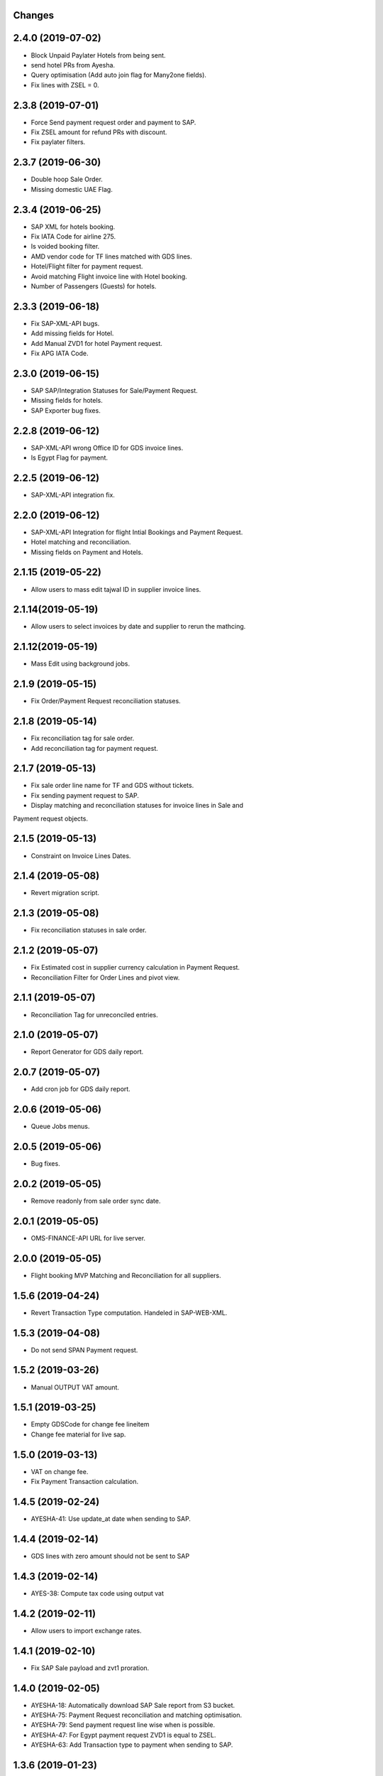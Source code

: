 Changes
-------

2.4.0 (2019-07-02)
------------------
- Block Unpaid Paylater Hotels from being sent.
- send hotel PRs from Ayesha.
- Query optimisation (Add auto join flag for Many2one fields).
- Fix lines with ZSEL = 0.

2.3.8 (2019-07-01)
------------------
- Force Send payment request order and payment to SAP.
- Fix ZSEL amount for refund PRs with discount.
- Fix paylater filters.

2.3.7 (2019-06-30)
------------------
- Double hoop Sale Order.
- Missing domestic UAE Flag.

2.3.4 (2019-06-25)
------------------
* SAP XML for hotels booking.
* Fix IATA Code for airline 275.
* Is voided booking filter.
* AMD vendor code for TF lines matched with GDS lines.
* Hotel/Flight filter for payment request.
* Avoid matching Flight invoice line with Hotel booking.
* Number of Passengers (Guests) for hotels.

2.3.3 (2019-06-18)
------------------
* Fix SAP-XML-API bugs.
* Add missing fields for Hotel.
* Add Manual ZVD1 for hotel Payment request.
* Fix APG IATA Code.

2.3.0 (2019-06-15)
------------------
* SAP SAP/Integration Statuses for Sale/Payment Request.
* Missing fields for hotels.
* SAP Exporter bug fixes.

2.2.8 (2019-06-12)
------------------
* SAP-XML-API wrong Office ID for GDS invoice lines.
* Is Egypt Flag for payment.

2.2.5 (2019-06-12)
------------------
* SAP-XML-API integration fix.

2.2.0 (2019-06-12)
------------------
* SAP-XML-API Integration for flight Intial Bookings and Payment Request.
* Hotel matching and reconciliation.
* Missing fields on Payment and Hotels.

2.1.15 (2019-05-22)
-------------------
* Allow users to mass edit tajwal ID in supplier invoice lines.

2.1.14(2019-05-19)
------------------
* Allow users to select invoices by date and supplier to rerun the mathcing.

2.1.12(2019-05-19)
------------------
* Mass Edit using background jobs.

2.1.9 (2019-05-15)
------------------
* Fix Order/Payment Request reconciliation statuses.

2.1.8 (2019-05-14)
------------------
* Fix reconciliation tag for sale order.
* Add reconciliation tag for payment request.

2.1.7 (2019-05-13)
------------------
* Fix sale order line name for TF and GDS without tickets.
* Fix sending payment request to SAP.
* Display matching and reconciliation statuses for invoice lines in Sale and
Payment request objects.

2.1.5 (2019-05-13)
------------------
* Constraint on Invoice Lines Dates.

2.1.4 (2019-05-08)
------------------
* Revert migration script.

2.1.3 (2019-05-08)
------------------
* Fix reconciliation statuses in sale order.

2.1.2 (2019-05-07)
------------------
* Fix Estimated cost in supplier currency calculation in Payment Request.
* Reconciliation Filter for Order Lines and pivot view.

2.1.1 (2019-05-07)
------------------
* Reconciliation Tag for unreconciled entries.

2.1.0 (2019-05-07)
------------------
* Report Generator for GDS daily report.

2.0.7 (2019-05-07)
------------------
* Add cron job for GDS daily report.

2.0.6 (2019-05-06)
------------------
* Queue Jobs menus.

2.0.5 (2019-05-06)
------------------
* Bug fixes.

2.0.2 (2019-05-05)
------------------
* Remove readonly from sale order sync date.

2.0.1 (2019-05-05)
------------------
* OMS-FINANCE-API URL for live server.

2.0.0 (2019-05-05)
------------------
* Flight booking MVP Matching and Reconciliation for all suppliers.

1.5.6 (2019-04-24)
------------------
* Revert Transaction Type computation. Handeled in SAP-WEB-XML.

1.5.3 (2019-04-08)
------------------
* Do not send SPAN Payment request.

1.5.2 (2019-03-26)
------------------
* Manual OUTPUT VAT amount.

1.5.1 (2019-03-25)
------------------
* Empty GDSCode for change fee lineitem
* Change fee material for live sap.

1.5.0 (2019-03-13)
------------------
* VAT on change fee.
* Fix Payment Transaction calculation.

1.4.5 (2019-02-24)
------------------
* AYESHA-41: Use update_at date when sending to SAP.

1.4.4 (2019-02-14)
------------------
* GDS lines with zero amount should not be sent to SAP

1.4.3 (2019-02-14)
------------------
* AYES-38: Compute tax code using output vat

1.4.2 (2019-02-11)
------------------
* Allow users to import exchange rates.

1.4.1 (2019-02-10)
------------------
* Fix SAP Sale payload and zvt1 proration.

1.4.0 (2019-02-05)
-----------------
* AYESHA-18: Automatically download SAP Sale report from S3 bucket.
* AYESHA-75: Payment Request reconciliation and matching optimisation.
* AYESHA-79: Send payment request line wise when is possible.
* AYESHA-47: For Egypt payment request ZVD1 is equal to ZSEL.
* AYESHA-63: Add Transaction type to payment when sending to SAP.


1.3.6 (2019-01-23)
------------------
* [REF]ofh_payment_request_sap: Send the currency when sending payment to SAP.
